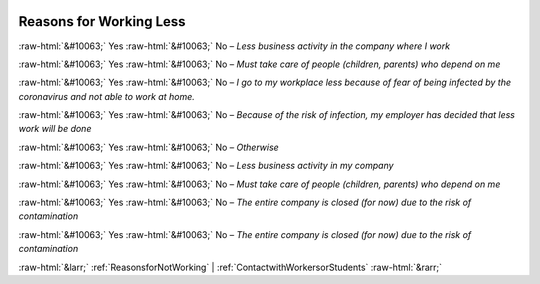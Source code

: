 .. _ReasonsforWorkingLess:

 
 .. role:: raw-html(raw) 
        :format: html 

Reasons for Working Less
========================
:raw-html:`&#10063;` Yes :raw-html:`&#10063;` No – *Less business activity in the company where I work*

:raw-html:`&#10063;` Yes :raw-html:`&#10063;` No – *Must take care of people (children, parents) who depend on me*

:raw-html:`&#10063;` Yes :raw-html:`&#10063;` No – *I go to my workplace less because of fear of being infected by the coronavirus and not able to work at home.*

:raw-html:`&#10063;` Yes :raw-html:`&#10063;` No – *Because of the risk of infection, my employer has decided that less work will be done*

:raw-html:`&#10063;` Yes :raw-html:`&#10063;` No – *Otherwise*

:raw-html:`&#10063;` Yes :raw-html:`&#10063;` No – *Less business activity in my company*

:raw-html:`&#10063;` Yes :raw-html:`&#10063;` No – *Must take care of people (children, parents) who depend on me*

:raw-html:`&#10063;` Yes :raw-html:`&#10063;` No – *The entire company is closed (for now) due to the risk of contamination*

:raw-html:`&#10063;` Yes :raw-html:`&#10063;` No – *The entire company is closed (for now) due to the risk of contamination*



:raw-html:`&larr;` :ref:`ReasonsforNotWorking` | :ref:`ContactwithWorkersorStudents` :raw-html:`&rarr;`
